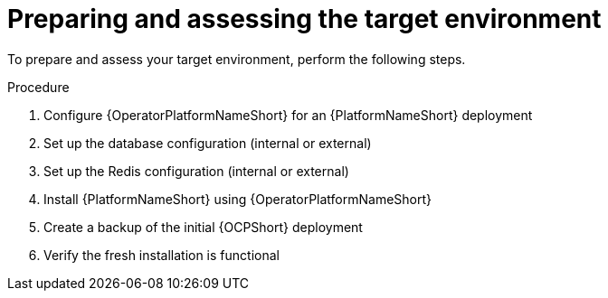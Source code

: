:_mod-docs-content-type: PROCEDURE

[id="cont-ocp-target-prep"]
= Preparing and assessing the target environment

To prepare and assess your target environment, perform the following steps.

.Procedure

. Configure {OperatorPlatformNameShort} for an {PlatformNameShort} deployment
. Set up the database configuration (internal or external)
. Set up the Redis configuration (internal or external)
. Install {PlatformNameShort} using {OperatorPlatformNameShort}
. Create a backup of the initial {OCPShort} deployment
. Verify the fresh installation is functional
